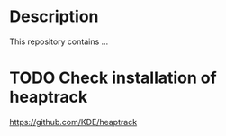 *  Description
  This repository contains ...
* TODO Check installation of heaptrack
  [[https://github.com/KDE/heaptrack]]
  
